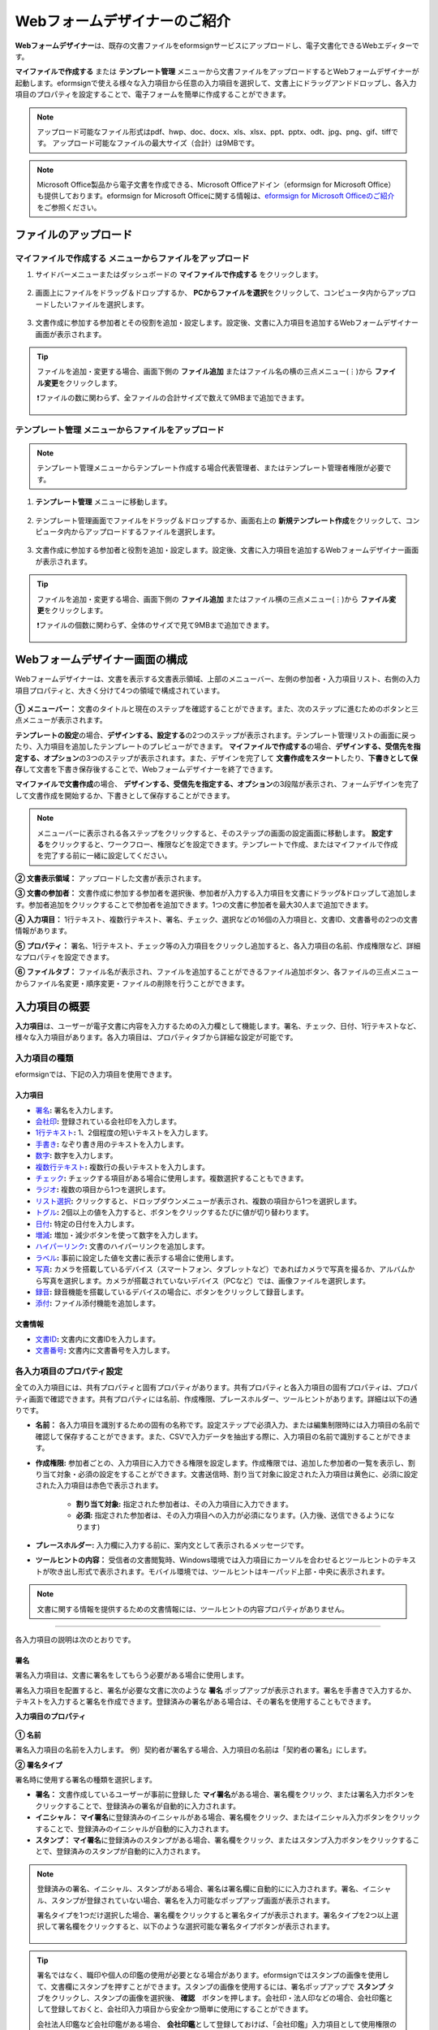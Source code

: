 .. _webform:

==============================
Webフォームデザイナーのご紹介
==============================


**Webフォームデザイナー**\ は、既存の文書ファイルをeformsignサービスにアップロードし、電子文書化できるWebエディターです。

**マイファイルで作成する** または **テンプレート管理** メニューから文書ファイルをアップロードするとWebフォームデザイナーが起動します。eformsignで使える様々な入力項目から任意の入力項目を選択して、文書上にドラッグアンドドロップし、各入力項目のプロパティを設定することで、電子フォームを簡単に作成することができます。

.. note::

   アップロード可能なファイル形式はpdf、hwp、doc、docx、xls、xlsx、ppt、pptx、odt、jpg、png、gif、tiffです。
   アップロード可能なファイルの最大サイズ（合計）は9MBです。

.. note::

   Microsoft Office製品から電子文書を作成できる、Microsoft Officeアドイン（eformsign for Microsoft Office）も提供しております。eformsign for Microsoft Officeに関する情報は、`eformsign for Microsoft Officeのご紹介 <chapter6.html#formbuilder>`__\ をご参照ください。

-------------------------
ファイルのアップロード
-------------------------

**マイファイルで作成する** メニューからファイルをアップロード
~~~~~~~~~~~~~~~~~~~~~~~~~~~~~~~~~~~~~~~~~~~~~~~~~~~~~~~~~~~~~~~~

1. サイドバーメニューまたはダッシュボードの **マイファイルで作成する** をクリックします。

   .. figure:: resources/myfile_create_document.png
      :alt: マイファイルで作成するメニュー
      :width: 700px

2. 画面上にファイルをドラッグ＆ドロップするか、 **PCからファイルを選択**\ をクリックして、コンピュータ内からアップロードしたいファイルを選択します。

   .. figure:: resources/newfrommyfile-uploadfile.png
      :alt: ファイルの追加
      :width: 500px

3. 文書作成に参加する参加者とその役割を追加・設定します。設定後、文書に入力項目を追加するWebフォームデザイナー画面が表示されます。

   .. figure:: resources/myfile_create_document_addparticipants.png
      :alt: 参加者追加画面


.. tip::

   ファイルを追加・変更する場合、画面下側の **ファイル追加** またはファイル名の横の三点メニュー(⋮)から **ファイル変更**\ をクリックします。

   ❗ファイルの数に関わらず、全ファイルの合計サイズで数えて9MBまで追加できます。

   .. figure:: resources/add-file.png
      :alt: ファイル追加/変更

   .. figure:: resources/add-file-menu.png
      :alt: ファイル追加三点メニュー
      :width: 400px


**テンプレート管理** メニューからファイルをアップロード
~~~~~~~~~~~~~~~~~~~~~~~~~~~~~~~~~~~~~~~~~~~~~~~~~~~~~~~~~

.. note::

   テンプレート管理メニューからテンプレート作成する場合代表管理者、またはテンプレート管理者権限が必要です。  

1. **テンプレート管理** メニューに移動します。

   .. figure:: resources/template-manage-menu-new.png
      :alt: テンプレート管理
      :width: 700px

2. テンプレート管理画面でファイルをドラッグ＆ドロップするか、画面右上の **新規テンプレート作成**\ をクリックして、コンピュータ内からアップロードするファイルを選択します。

   .. figure:: resources/template-manage-upload.png
      :alt: テンプレート管理
      :width: 700px

3. 文書作成に参加する参加者と役割を追加・設定します。設定後、文書に入力項目を追加するWebフォームデザイナー画面が表示されます。

   .. figure:: resources/web-form_3.png
      :alt: Webフォームデザイナーの画面

.. tip::

   ファイルを追加・変更する場合、画面下側の **ファイル追加** またはファイル横の三点メニュー(⋮)から **ファイル変更**\ をクリックします。

   ❗ファイルの個数に関わらず、全体のサイズで見て9MBまで追加できます。 

   .. figure:: resources/template_addfile.png
      :alt: ファイル追加/変更

   .. figure:: resources/add-file-menu.png
      :alt: ファイル追加三点メニュー
      :width: 400px



.. _webformdesigner_menus:

----------------------------------
Webフォームデザイナー画面の構成
----------------------------------

Webフォームデザイナーは、文書を表示する文書表示領域、上部のメニューバー、左側の参加者・入力項目リスト、右側の入力項目プロパティと、大きく分けて4つの領域で構成されています。


.. figure:: resources/myfile_create_document4.png
   :alt: フォームデザイナーのメニューの構成：マイファイルで作成する


**① メニューバー：** 文書のタイトルと現在のステップを確認することができます。また、次のステップに進むためのボタンと三点メニューが表示されます。

**テンプレートの設定**\ の場合、**デザインする、設定する**\ の2つのステップが表示されます。テンプレート管理リストの画面に戻ったり、入力項目を追加したテンプレートのプレビューができます。 **マイファイルで作成する**\ の場合、**デザインする、受信先を指定する、オプション**\ の3つのステップが表示されます。また、デザインを完了して **文書作成をスタート**\ したり、**下書きとして保存**\ して文書を下書き保存後することで、Webフォームデザイナーを終了できます。

**マイファイルで文書作成**\ の場合、 **デザインする、受信先を指定する、オプション**\ の3段階が表示され、フォームデザインを完了して文書作成を開始するか、下書きとして保存することができます。

.. note::

   メニューバーに表示される各ステップをクリックすると、そのステップの画面の設定画面に移動します。 **設定する**\ をクリックすると、ワークフロー、権限などを設定できます。テンプレートで作成、またはマイファイルで作成を完了する前に一緒に設定してください。

**② 文書表示領域：** アップロードした文書が表示されます。


**③ 文書の参加者：** 文書作成に参加する参加者を選択後、参加者が入力する入力項目を文書にドラッグ&ドロップして追加します。参加者追加をクリックすることで参加者を追加できます。1つの文書に参加者を最大30人まで追加できます。


**④ 入力項目：** 1行テキスト、複数行テキスト、署名、チェック、選択などの16個の入力項目と、文書ID、文書番号の2つの文書情報があります。

**⑤ プロパティ：** 署名、1行テキスト、チェック等の入力項目をクリックし追加すると、各入力項目の名前、作成権限など、詳細なプロパティを設定できます。

**⑥ ファイルタブ：** ファイル名が表示され、ファイルを追加することができるファイル追加ボタン、各ファイルの三点メニューからファイル名変更・順序変更・ファイルの削除を行うことができます。


.. _components:

---------------------------
入力項目の概要
---------------------------

**入力項目**\ は、ユーザーが電子文書に内容を入力するための入力欄として機能します。署名、チェック、日付、1行テキストなど、様々な入力項目があります。各入力項目は、プロパティタブから詳細な設定が可能です。

.. figure:: resources/component_web_1.png
   :alt: Webフォームデザイナーで入力項目を追加した例
   :width: 750px


入力項目の種類
~~~~~~~~~~~~~~~~~~~~~~~~~~

eformsignでは、下記の入力項目を使用できます。


**入力項目**
--------------------------

- `署名 <#signature2>`__\ **:** 署名を入力します。

- `会社印 <#company stamp2>`__\ **:** 登録されている会社印を入力します。

- `1行テキスト <#text2>`__\ **:** 1、2個程度の短いテキストを入力します。

- `手書き <#handwriting2>`__\ **:** なぞり書き用のテキストを入力します。

- `数字 <#number2>`__\ **:** 数字を入力します。 

- `複数行テキスト <#text2>`__\ **:** 複数行の長いテキストを入力します。

- `チェック <#check2>`__\ **:** チェックする項目がある場合に使用します。複数選択することもできます。

- `ラジオ <#select2>`__\ **:** 複数の項目から1つを選択します。

- `リスト選択 <#combo2>`__\ **:** クリックすると、ドロップダウンメニューが表示され、複数の項目から1つを選択します。

- `トグル <#toggle2>`__\ **\ :** 2個以上の値を入力すると、ボタンをクリックするたびに値が切り替わります。

- `日付 <#date2>`__\ **:** 特定の日付を入力します。

- `増減 <#numeric2>`__\ **:** 増加・減少ボタンを使って数字を入力します。

- `ハイパーリンク <#hyperlink2>`__\ **:** 文書のハイパーリンクを追加します。

- `ラベル <#label2>`__\ **:** 事前に設定した値を文書に表示する場合に使用します。

- `写真 <#camera2>`__\ **:** カメラを搭載しているデバイス（スマートフォン、タブレットなど）であればカメラで写真を撮るか、アルバムから写真を選択します。カメラが搭載されていないデバイス（PCなど）では、画像ファイルを選択します。

- `録音 <#record2>`__\ **:** 録音機能を搭載しているデバイスの場合に、ボタンをクリックして録音します。

- `添付 <#attach2>`__\ **:** ファイル添付機能を追加します。


**文書情報**
--------------------------

-  `文書ID <#document2>`__\ **:** 文書内に文書IDを入力します。

-  `文書番号 <#document2>`__\ **:** 文書内に文書番号を入力します。


各入力項目のプロパティ設定
~~~~~~~~~~~~~~~~~~~~~~~~~~~~~~~~~

全ての入力項目には、共有プロパティと固有プロパティがあります。共有プロパティと各入力項目の固有プロパティは、プロパティ画面で確認できます。共有プロパティには名前、作成権限、プレースホルダー、ツールヒントがあります。詳細は以下の通りです。

- **名前：** 各入力項目を識別するための固有の名称です。設定ステップで必須入力、または編集制限時には入力項目の名前で確認して保存することができます。また、CSVで入力データを抽出する際に、入力項目の名前で識別することができます。

- **作成権限:** 参加者ごとの、入力項目に入力できる権限を設定します。作成権限では、追加した参加者の一覧を表示し、割り当て対象・必須の設定をすることができます。文書送信時、割り当て対象に設定された入力項目は黄色に、必須に設定された入力項目は赤色で表示されます。

   - **割り当て対象:** 指定された参加者は、その入力項目に入力できます。
   - **必須:** 指定された参加者は、その入力項目への入力が必須になります。(入力後、送信できるようになります)


- **プレースホルダー:** 入力欄に入力する前に、案内文として表示されるメッセージです。

- **ツールヒントの内容：** 受信者の文書閲覧時、Windows環境では入力項目にカーソルを合わせるとツールヒントのテキストが吹き出し形式で表示されます。モバイル環境では、ツールヒントはキーパッド上部・中央に表示されます。

.. note::

   文書に関する情報を提供するための文書情報には、ツールヒントの内容プロパティがありません。


------------------------------------------------------------


各入力項目の説明は次のとおりです。

.. _signature2:

署名
--------------------

署名入力項目は、文書に署名をしてもらう必要がある場合に使用します。

署名入力項目を配置すると、署名が必要な文書に次のような **署名** ポップアップが表示されます。署名を手書きで入力するか、テキストを入力すると署名を作成できます。登録済みの署名がある場合は、その署名を使用することもできます。

|image4|

**入力項目のプロパティ**

.. figure:: resources/Signature-component-properties_web.png
   :alt: 署名入力項目のプロパティの設定
   :width: 200px


**① 名前**

署名入力項目の名前を入力します。
例）契約者が署名する場合、入力項目の名前は「契約者の署名」にします。

**② 署名タイプ**

署名時に使用する署名の種類を選択します。


- **署名：** 文書作成しているユーザーが事前に登録した **マイ署名**\ がある場合、署名欄をクリック、または署名入力ボタンをクリックすることで、登録済みの署名が自動的に入力されます。

- **イニシャル：** **マイ署名**\ に登録済みのイニシャルがある場合、署名欄をクリック、またはイニシャル入力ボタンをクリックすることで、登録済みのイニシャルが自動的に入力されます。

- **スタンプ：** **マイ署名**\ に登録済みのスタンプがある場合、署名欄をクリック、またはスタンプ入力ボタンをクリックすることで、登録済みのスタンプが自動的に入力されます。


.. note::

   登録済みの署名、イニシャル、スタンプがある場合、署名は署名欄に自動的にに入力されます。署名、イニシャル、スタンプが登録されていない場合、署名を入力可能なポップアップ画面が表示されます。

   署名タイプを1つだけ選択した場合、署名欄をクリックすると署名タイプが表示されます。署名タイプを2つ以上選択して署名欄をクリックすると、以下のような選択可能な署名タイプボタンが表示されます。

   .. figure:: resources/select-signature-type.png
      :alt: 署名タイプ選択


.. tip::

   署名ではなく、職印や個人の印鑑の使用が必要となる場合があります。eformsignではスタンプの画像を使用して、文書欄にスタンプを押すことができます。スタンプの画像を使用するには、署名ポップアップで **スタンプ** タブをクリックし、スタンプの画像を選択後、 **確認**　ボタンを押します。会社印・法人印などの場合、会社印鑑として登録しておくと、会社印入力項目から安全かつ簡単に使用にすることができます。

   会社法人印鑑など会社印鑑がある場合、 **会社印鑑**\ として登録しておけば、「会社印鑑」入力項目として使用権限のあるメンバーのみ安全かつ手軽に使用できます。

**③ 署名方法**

**直接入力のみ許可**\ にチェックを入れると、タブレットPCなどで署名欄に署名できるようになります。署名欄をクリックすると署名ポップアップが表示され、 **手書き、キーボード、モバイル、eformsignアプリ** タブの中から選択し、署名を入力します。

**④ 署名ペンの太さ**

署名を手書きで入力する際に表示される線の太さを設定します。

**⑤ 署名ペンの色**

署名を手書きで入力するときに表示される線の色を設定します。


.. tip::

   **署名に対する署名日と署名者の自動入力を設定する**

   署名入力項目をクリックすると表示されるアイコンをクリックすることで、署名日と署名者を追加できます。

   .. figure:: resources/Signature-component-properties_web_icon.png
      :alt: 署名日と署名者


   **① 署名日:** 署名すると、署名日の日付が自動的に入力されます。署名日の領域をクリックすることで、右側に表示される入力項目プロパティで日付の表示形式を設定できます。

   .. figure:: resources/Signature-component-properties_web_date.png
      :alt: 署名日
      :width: 200px


   **② 署名者:** 署名者の情報が自動的に入力されます。署名入力項目をクリックすると表示される人型アイコンをクリックすることで、ID、名前、部門、役職、携帯電話、固定電話のうち、署名者の情報として表示される情報を指定できます。

   .. figure:: resources/Signature-component-properties_web_signer.png
      :alt: 署名者

   .. note::

      一つの署名に対し、署名日・署名者入力項目を複数追加することができます。契約書などの文書内で繰り返し署名日を入力したり、署名者の情報を詳しく入力する際に便利です。

----------------------------------------------------------


.. _company stamp2:

会社印
--------------------

会社代表の印鑑、社印、法人印など、 **会社管理 > 会社印管理**\ に登録されている会社印を利用する際に使用します。

会社印は **会社管理 > 会社印管理**\ に登録されている印鑑と使用権限を付与されたメンバーのみ使用可能で、会社印の履歴は **会社印管理**\ メニューに記録されます。

**入力項目のプロパティ**

.. figure:: resources/companystamp-component-properties_web.png
   :alt: 会社印入力項目のプロパティの設定


**① 名前**

会社印入力項目の名前を入力します。
例）法人印の場合、入力項目の名前を「法人印」と設定します。

----------------------------------------------------------

.. _text2:

1行テキストと複数行テキスト
---------------------------------

1行テキスト入力項目と複数行テキスト入力項目は全て、テキスト入力欄を作成する際に使用します。1行テキスト入力項目は1, 2単語程度の短い文章、複数行テキストは2行以上の長い文章を入力するのに適しています。

**入力項目のプロパティ**

.. figure:: resources/text-component-properties_web.png
   :alt: 1行テキストと複数行テキストのプロパティ設定


**① 名前**

1行テキスト/複数行テキストの入力項目の名前を入力します。
例）木村、鈴木などが入力される入力項目の名前は「氏名」です。

.. note::

   名前は自動的に付与されますが、入力項目の配置後の各入力項目に対する各受信者の入力有無を決める際に、入力項目の名前が表示されるため、分かりやすい名前の設定を推奨します。

**② デフォルト値**

初期表示するテキストを設定します。


**③ テキストタイプ**

テキストの種類をテキスト、パスワードから選択します。 

- **プレーンテキスト:** 一般的なテキストを入力する際に使用します。
- **パスワード:** 入力した内容が表示されないよう設定します。テキストを入力すると、入力した値がアスタリスク(*)またはパスワード文字 (●)で入力され、入力内容を隠すことができます。入力された内容はPDFでも伏せ字で表示されますが、CSVデータをダウンロードした場合のみ、入力した文字が隠されず表示されます。
- **ユーザー指定:** 入力項目に入力されるテキストのタイプを選択します。

**④ 入力ルール設定**

電話番号、生年月日、マイナンバーなど、基本入力ルールタイプの中から選択するか、直接入力を選択してルールを作成することができます。

   .. figure:: resources/text-component-rule-option.png
      :alt: 入力ルール設定
      :width: 300px



   .. tip:: 

      入力ルール設定で **直接入力**\ を選択すると、数字、アルファベットなど、入力する文字の種類と文字数などのルールを設定することができます。
      例）パスポートの旅券番号を入力するには、次のようにルールを設定することができます。

      旅券番号は「アルファベット2桁+数字7桁」の組み合わせで構成されているため、アルファベット大文字で始められるように「>LL」、数字のみ入力できる「0」を使用して **>LL0000000**\ とルールを設定します。

      .. figure:: resources/text-component-rule.png
         :alt: 入力ルール設定 - 直接入力
         :width: 300px

     

**⑤ テキストの調整**

- **横幅に合わせて文字数制限:** 入力項目のサイズに合わせて文字数を自動的に制限します。短いテキストは項目サイズを小さく、長いテキストを入力する必要がある場合は項目サイズを大きく設定してください。
- **文字の大きさを自動調整:** 入力項目のサイズに合わせて文字サイズを自動的に調整します。（文字サイズの縮小）
- **入力可能な文字数を指定:** 入力項目に入力できる最大文字数を設定します。オプションを選択すると、デフォルトで最大文字数が設定されます。1行テキストは「1000文字」、複数行テキストは「8000文字」まで入力できます。


**⑥ キーパッドタイプ(モバイルにのみ適用)**

スマートフォン、タブレットのようなモバイル環境で文書を作成する際に表示する、キーパッドのタイプを設定します。

----------------------------------------------------------

.. _handwriting2:

手書き
--------------------

手書き入力項目は、事前に入力された文章をなぞり書きする必要がある場合に使用します。
文書の背景に表示されるテキストを設定することができ、文書の受信者は表示されたテキストをなぞり書きすることで入力します。


.. figure:: resources/handwriting-component-example.png
   :alt: 手書き入力項目の例

**入力項目のプロパティ**

.. figure:: resources/handwriting-component-properties_web.png
   :alt: 手書き入力項目のプロパティの設定
   :width: 250px


**① 名前**

手書き入力項目の名前を入力します。

**② 文字の太さ**

なぞり書きする際に表示される線の太さを設定します。

**③ 文字の色**

なぞり書きする際に表示される線の色を設定します。

**④ なぞり書きテキストを表示**

背景になぞり書き用テキストが表示されるように設定します。


----------------------------------------------------------

.. _number2:

数字
--------------------

数字入力項目は、金額などの数字を入力する際に使用します。

**入力項目のプロパティ**

.. figure:: resources/number_property_web.png
   :alt: 数字入力項目のプロパティ設定


**① 名前**

数字入力項目の名前を入力します。
例） 決済金額を入力する入力項目名は「決済金額」と設定します。

**② デフォルト値**

初期表示するテキストを設定します。

**③ 負の値の入力許可**

このオプションにチェックを入れると、負の値も入力できるようになります。

**④ 入力可能な最小値/最大値**

入力可能な最小値と最大値を設定します。

.. note:: 

   最小値を設定すると、入力した値が最小値よりも小さい場合は最小値が入力されます。
   最大値を設定すると、入力した値が最大値よりも大きい場合は最大値が入力されます。

**⑤ 入力可能な小数点桁数**

入力可能な小数点の桁数を設定します。小数点の桁数は0～10まで入力することができます。

**⑥ 千単位の区分記号の表示**

オプションにチェックを入れると、入力した値に自動的に千単位区切りのカンマ(,)が表示されます。

**⑦ 接頭辞/接尾辞**

数字に必要な接頭辞/接尾辞が自動的に入力されるよう設定します。
例） 「計10,000円」と入力する場合、接頭辞に「計」、接尾辞に「円」を設定します。

----------------------------------------------------------


.. _check2:

チェック
--------------------

チェック入力項目は複数の選択項目の中から、複数の項目を選択する場合に使用します。

.. tip::

   **チェック入力項目とラジオ入力項目の違い**

   チェック入力項目では **マルチ選択の可能**\ を設定できます。これにより、チェック入力項目では複数項目の選択ができますが、ラジオ入力項目では複数項目の選択ができません。


**入力項目のプロパティ**

.. figure:: resources/check-component-properties-1_web.png
   :alt: チェック入力項目のプロパティの設定
   :width: 250px


**① 名前**

チェック入力項目の選択項目は選択グループごとに名前を付ける必要があります。
例）設問1に5つの選択項目を設定する場合、5つの選択項目の名前を全て「設問1の回答項目」と登録します。登録した名前は以下のようにグループ化して表示されます。

.. tip::

   入力項目を追加する際(+)ボタンをクリックすることで、登録された名前で項目(アイテム)を追加できます。

   .. figure:: resources/check-component-properties-2_web.png
      :alt: チェック入力項目のプロパティの設定2

**② アイテムリスト**

各入力項目に表示されるテキストを入力できます。テキストは文書に表示される文字列で、値はCSVファイルで入力データをダウンロードする際に表示されます。 **マルチ選択の可能**\ のチェックを外すとアイテムリストの中から１つの項目のみ選択することができます。

**③ 選択スタイル**

プロパティから色や図形設定を行うことができます。チェックを選択した初期状態ではチェックボックスが設定されおり、これ意外にもラジオボタン、丸囲みを選択できます。

次の例では、左からチェック/ラジオ/丸囲みを選択した場合に、各チェックボックスがどのように表示されるか確認できます。

|image5|

.. tip::

   右上のアイコンをクリックすると、各スタイルの色を指定することができます。
   指定されている色は各アイコンの下線の色で判断することができます。

   例）チェックボックスの場合、チェックボックスの背景色、チェックボックスの輪郭線、チェックの色を指定できます。
   ラジオボタンの場合、外側の円と中央の丸の色を指定できます。丸囲みの場合、円の色を指定できます。

   |image6|

**④ 非選択スタイル**

選択されていない項目に適用するスタイルを指定できます。チェックボックスは四角形、ラジオボタンは円形のスタイルを指定できます。丸囲みの場合は、非選択項目に何も表示されません。

**⑤ チェックボックスの位置**

チェックボックスの位置を指定します。

- テキストの左側: チェックボックスの位置をテキストの左側に設定します。
- テキストの右側: チェックボックスの位置をテキストの右側に設定します。

----------------------------------------------------------


.. _select2:

ラジオ
--------------------

ラジオ入力項目は、複数項目の中から1つの項目を選択する場合に使用します。

**入力項目のプロパティ**

.. figure:: resources/Radio-component-properties_web.png
   :alt: ラジオ入力項目のプロパティの設定
   :width: 250px


**① 名前**

ラジオ入力項目の選択項目は、選択グループごとに名前を付ける必要があります。

例）問題1に対して1～5の選択肢がある場合、1～5の項目をまとめて「問題1」と指定します。問題2の選択肢の1～5に対しても同様にまとめて「問題2」と指定します。

入力項目を追加する際 (+)ボタンをクリックすることで、登録された名前で項目(アイテム)を追加できます。


**② アイテムリスト**

同じ名前を付与した項目は入力項目のプロパティ欄のアイテムリストに表示され、アイテムリストから簡単にテキストを修正できます。**テキスト**\ は文書に表示される文字列で、**値**\ はCSVファイルで入力データをダウンロードする際に表示されます。

**③ 選択スタイル**

ラジオ入力項目では、プロパティから色や図形設定が行えます。黒い円で囲われた丸がデフォルト設定となっており、ドロップボックスメニューからスタイルを変更できます。

.. tip::

   右上のアイコンをクリックすると、各スタイルの色を指定することができます。指定されている色は各アイコンの下線の色で判断することができます。外側の円と中央の丸の色を指定できます。

   |image7|

**④ 非選択スタイル**

選択されていない入力項目に表示されるスタイルを指定します。

**⑤ ラジオボタンの位置**

ラジオボタンの位置を指定します。

- テキストの左側: ラジオボタンの位置をテキストの左側に設定します。
- テキストの右側: ラジオボタンの位置をテキストの右側に設定します。



----------------------------------------------------------


.. _combo2:

リスト選択
--------------------

リスト選択入力項目は、複数の項目の中から1つの項目を選択する場合に使用します。
次のような選択欄をクリックすると、選択項目のリストが表示されます。

|image8|

**入力項目のプロパティ**

.. figure:: resources/combo-component-properties_web.png
   :alt: リスト選択入力項目のプロパティの設定


**① 名前**

リスト選択入力項目の名前を入力します。
例）お気に入りの色を選択する入力項目の名前は「お気に入りの色」とします。

**② アイテム数**

選択項目の内容を入力します。Enterキーを押すことで、複数の項目を作成できます。
**テキスト**\ は文書に表示される文字列で、**値**\ はCSVファイルで入力データをダウンロードする際に表示されます。

**③ 基本表示アイテム**

基本表示するアイテムを設定します。

**④ プレースホルダー**

何も入力されていない場合に入力項目に表示するテキストを設定します。

.. note::

   **リスト選択**\ 入力項目の最上部に「選択してください」と表示するには、 **プレースホルダー**\ に「選択してください」と入力し、 **基本表示アイテム**\ を「選択してください」に設定します。

----------------------------------------------------------



.. _toggle2:

トグル
--------------------

ONやOFFなど、特定の状態を示すために使用します。トグル入力項目を使用すると、入力項目をクリックするたびに、予め設定しておいた順番で項目の入力値が切り替わります。
次のように入力項目をクリックすることで、「良好」または「不良」に変更することができます。

|image9|

**入力項目のプロパティ**

.. figure:: resources/toggle-component-properties_web.png
   :alt: トグル入力項目のプロパティの設定


**① 名前**

トグル入力項目の名前を入力します。
例）最初の点検項目に対する入力項目の場合、「点検項目1」とします。

**② アイテム数**

トグル入力項目をクリックするたびに、切り替わる項目のリストを入力します。Enterキーを押すことで、複数の項目を作成できます。
**テキスト**\ は文書に表示される文字列で、**値**\ はCSVファイルで入力データをダウンロードする際に表示されます。

**③ 基本表示アイテム**

基本表示するアイテムを設定します。


----------------------------------------------------------


.. _date2:

日付
--------------------

日付を入力する場合に使用します。入力欄をクリックすると、日付ピッカーが表示され、目的の日付を選択できます。

**入力項目のプロパティ**

.. figure:: resources/datetime-component-properties_02_web.png
   :alt: 日付入力項目のプロパティの設定


**① 名前**

日付入力項目の名前を入力します。
例）休暇の開始日を選択する入力項目の名前は「休暇の開始日」とします。

**② デフォルト値**

基本表示する日付を設定します。**今日の日付で設定**\ にチェックを入れると、文書を開いた際に自動的に今日の日付が入力されます。

**③ 書式設定**

日付を表示する書式を指定します。デフォルト設定は、date_yyyy-MM-dd です。

- **yyyy：** 年度を表示します。(西暦：yyyy年→2023年、和暦：ggge年→令和5年)

- **MM：** 月を表示します。大文字で表記する必要があります。(MM月→08月、M月→8月)

- **dd：** 日を表示します。(dd日→09日、d日→9日)

「2023年 08月 09日」と表示するには、書式設定に「yyyy年 MM月 dd日」と入力します。

**④ 入力可能な最小/最大日付**

日付の選択時に選択可能な最小日付と最大日付を指定して、入力可能な日付の範囲を設定します。


----------------------------------------------------------



.. _numeric2:

増減
--------------------

数字を入力する場合に使用します。入力欄をクリックすると、2つの矢印が表示されます。入力項目をクリックすると右側に2つの矢印ボタンが表示され上向き/下向きの矢印ボタンをクリックすることで、数字を増減できます。

PCのキーボード環境では、入力欄に任意の数字を直接入力できます。スマートフォンやタブレット環境では、入力範囲の数字リストをスクロールすることで目的の数字を選択できます。

**入力項目のプロパティ**

.. figure:: resources/number-component-properties_web.png
   :alt: 数字入力項目のプロパティの設定


**① 名前**

数字入力項目の名前を入力します。
例）予約人員の数を入力する入力項目の名前は、「予約人数」にします。

**② デフォルト値**

基本表示する数字を設定できます。

**③ 変化の増分**

入力欄の増加/減少のアイコンをクリックするたびに、現在入力されている値から増減する値を入力します。
例）増減の単位を100に設定して文書を作成した場合、入力欄の右側にある上向き矢印（▲）をクリックすると、入力値から 200、300、... と増加します。

**④ 入力可能な最小値/最大値**

入力可能な最小値と最大値を指定して、入力可能な数字の範囲を設定します。
例）生年月日の場合は、最小値を1900、最大値を現在の年度、増減単位を1に指定します。最小値/最大値が指定されている状態で範囲外の数字を入力すると、最小値/最大値が自動的に入力されます。最大値が100の場合、入力欄に101と入力すると、自動的に最大値である100に変更されます。


----------------------------------------------------------


.. _label2:

ラベル
--------------------

**ラベル** 入力項目は、事前に設定した値を文書に表示する場合に使用します。

**入力項目のプロパティ**

.. figure:: resources/label_property_web.png
   :alt: ラベル入力項目のプロパティの設定


**① 名前**

ラベル入力項目の名前を設定します。

**②テキスト**

この入力欄に入力したテキストが文書上に表示されます。

----------------------------------------------------------



.. _hyperlink2:

ハイパーリンク
--------------------

ハイパーリンクの入力項目を使用するとクリックすると特定のwebページに移動するか、メールアドレスのリンク、電話番号のリンクを作成することができます。

**入力項目のプロパティ**

.. figure:: resources/hyperlink_property_web.png
   :alt: ハイパーリンクの入力項目プロパティ設定


**① 表示文字列**

文書に表示する文字を入力します。表示文字列に入力しなかった場合、アドレスに入力したテキストが表示されます。

**② アドレス**

リンクする住所を入力します。webページアドレス、メールアドレス、電話番号を入力し、
リンクは次のような形式で入力します。

- webページアドレス: http://www.eformsign.com または https://www.eformsign.com
- メールアドレス   : mailto: eformsign@forcs.com
- 電話番号         : tel: 000-0000-0000


----------------------------------------------------------



.. _camera2:

写真
--------------------

スマートフォンやタブレットなどのカメラを搭載したデバイスで写真を撮り、文書にアップロードするときに使用します。カメラのないPC環境では、入力項目をクリックすることで表示されるウィンドウから、アップロードする画像ファイルを選択できます。
選択した画像のサイズが入力欄のサイズより大きい場合、入力欄内に収まるサイズに縮小されてアップロードします。

.. note::

   写真入力項目の場合、カメラを利用できる環境ではカメラ機能が実行され、カメラの利用できない環境では画像ファイルの選択ウィンドウが開かれます。

|image10|

**入力項目のプロパティ**

.. figure:: resources/Camera-component-properties_web.png
   :alt: 写真入力項目のプロパティの設定


**① 名前**

写真入力項目の名前を入力します。
例）免許証の写真を撮影する入力項目の名前は「免許証の写真」とします。


.. tip::

   **写真アイコンの表示**\ にチェックを入れると、写真領域にアイコンが表示されます。

   |image11|

----------------------------------------------------------

.. _record2:

録音
--------------------

ユーザーの録音データを文書に保存する必要がある場合に使用します。録音入力項目を追加すると、ビューアーから録音されたコンテンツを再生したり、新しく録音を行ったりすることができます。

|image12|

.. note::

   録音機能はeformsignアプリでのみ動作します。

**入力項目のプロパティ**

.. figure:: resources/record_component_web.png
   :alt: 録音入力項目のプロパティの設定


**① 名前**

録音入力項目の名前を入力します。例えば、音声による同意を録音する入力項目の名前は「音声による同意」とします。


.. tip::

   **アイコンの表示**\ にチェックを入れると、録音領域にマイクアイコンが表示されます。

   |image13|


----------------------------------------------------------



.. _attach2:

添付
--------------------

文書に添付ファイルを追加する場合に使用します。添付入力項目を使用して文書を添付すると、添付した文書は本来の文書の最後に新規ページとして追加されます。

添付可能なファイル形式とサイズは次のとおりです。

-  ファイル形式：PDF、JPG、PNG、GIF

-  サイズ：最大5MB まで

**入力項目のプロパティ**

.. figure:: resources/Attachment-component-properties_web.png
   :alt: 添付入力項目のプロパティ設定

**① 名前**

添付入力項目の名前を入力します。
例）在職証明書を添付する入力項目の名前は「在職証明書」とします。

.. tip::

   **アイコンの表示**\ にチェックを入れると、添付領域にクリップアイコンが表示されます。

   |image14|


----------------------------------------------------------


.. _document2:

文書ID/文書番号
--------------------

文書情報は、文書内に文書関連の情報を入力する際に使用します。また、文書ID、文書番号が表示されるよう設定できます。

- **文書 ID：** システムが全ての文書に対して付与する、文書固有のIDです。32桁の英数字の組み合わせで構成されます。　（例：0077af27a98846c8872f5333920679b7）

- **文書番号：** **テンプレートの設定 > 全般**\ で設定された文書番号です。文書番号の設定方法は、 `文書番号の自動生成 <chapter6.html#docnumber_wd>`__\ をご参照ください。

   .. note::

      文書IDはシステムで付与される文書の固有IDのため、ユーザー側で設定する必要はありません。文書番号設定はテンプレートをアップロード後、 **テンプレートの設定 > 全般**\ から行うことができます。

**入力項目のプロパティ**

.. figure:: resources/document-domponent-properties_web.png
   :alt: 文書入力項目のプロパティ設定



----------------------------------------------------------



--------------------------------
テンプレートの追加設定
--------------------------------

文書に入力項目を追加することで、テンプレートのタイトル、文書番号、ワークフローなど、テンプレートから作成された文書の詳細設定を行うことができます。

**デザインする** の画面で、 **設定する** ボタンをクリックすることで、設定画面に移動します。設定画面では、次の5つの設定を行うことで、テンプレートの設定ができます。

- **全般：** テンプレート名、略称、文書のタイトル、文書番号などを設定します。

- **権限の設定：** テンプレートを使って文書を作成するメンバーまたはグループ、作成した文書を管理するメンバーまたはグループを指定します。

- **ワークフローの設定：** 文書の作成から完了までのステップを設定します。

- **フィールドの設定：** フィールドの表示有無、順番、基本値、自動入力値などの初期値を設定します。

- **通知の設定：** 作成する文書に対するステータス通知の受信者の設定と、最終完了通知メッセージを編集します。


.. figure:: resources/component_web_2.png
   :alt: テンプレートの5つの設定項目
   :width: 750px


.. important::

   **テンプレートの配布とは？** 

   当該テンプレートで文書を作成できるようにするためには、テンプレートを保存した後、必ず **配布(公開)**\ する必要があります。
   テンプレートの配布をすることで、作成者以外のメンバーが当該テンプレートを使用できるようになります。

   テンプレートを配布せずに保存のみした場合、テンプレート使用権限のあるメンバーの **テンプレートで作成する** 画面には表示されません。

   配布していないテンプレートは、以下の画像のようにテンプレートに **配布前**\ と表示されます。テンプレートを配布するには、テンプレートの詳細メニューをクリックして配布するか、テンプレート設定から保存ボタンをクリック後、配布するか選択できます。

   .. figure:: resources/template_publish.png
      :alt: テンプレートの5つの設定項目
      :width: 750px


.. note::

   テンプレートの詳細な説明については、`Webフォームデザイナーでテンプレート作成 <chapter6.html#template_wd>`__\ をご参照ください。





.. |image1| image:: resources/myfile_create_document.png
.. |image2| image:: resources/myfile_create_document2.png
   :width: 500px
.. |image4| image:: resources/signature.png
.. |image5| image:: resources/check-component-style-settings.png
.. |image6| image:: resources/check-component-properties-web-style.png
.. |image7| image:: resources/Radio-component-properties_web-style.png
.. |image8| image:: resources/combo-1.png
.. |image9| image:: resources/toggle.png
.. |image10| image:: resources/camera1.png
.. |image11| image:: resources/Camera-component-properties_web_icon.png
.. |image12| image:: resources/record1.png
   :width: 400px
.. |image13| image:: resources/record_component_web_icon.png
.. |image14| image:: resources/Attachment-component-properties_web_icon.png
